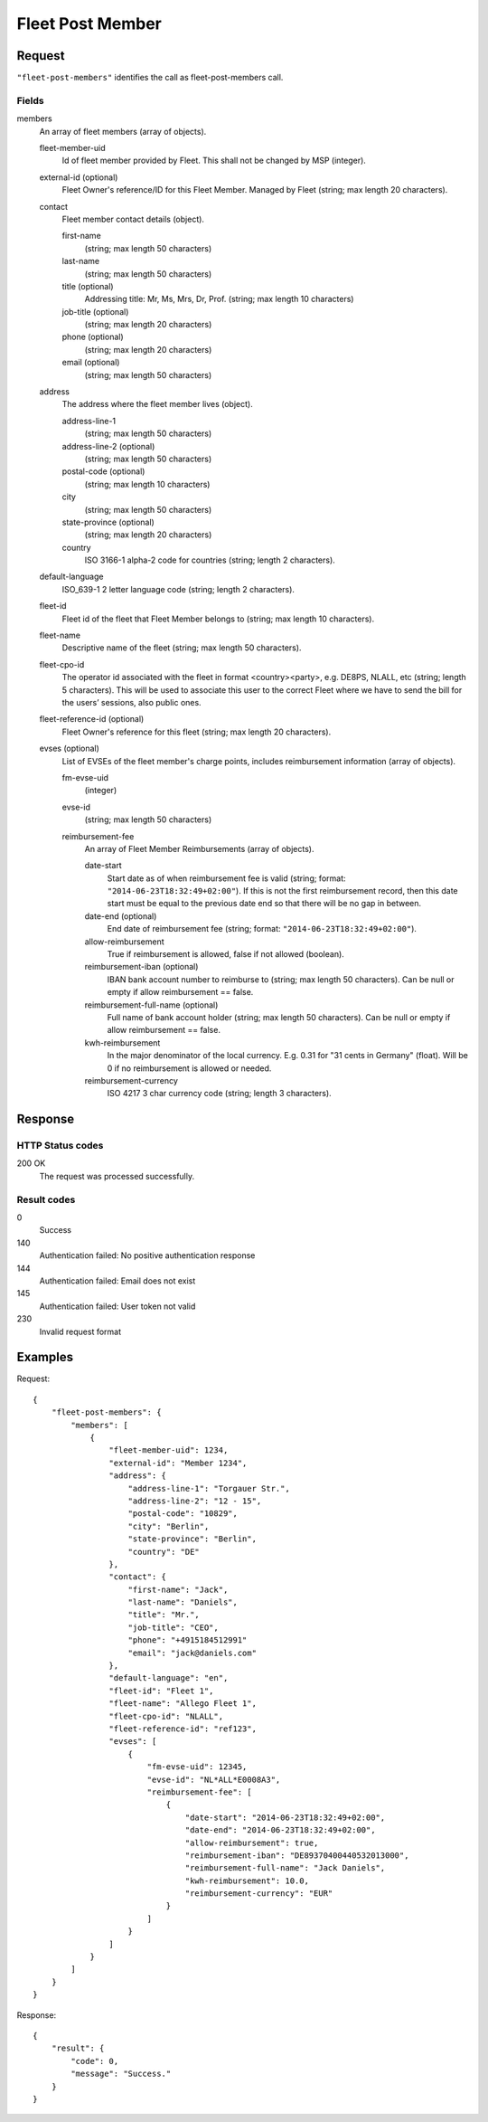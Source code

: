 .. highlight:: js

.. _calls-fleetpostmembers-docs:

Fleet Post Member
=================

Request
-------

``"fleet-post-members"`` identifies the call as fleet-post-members call.

Fields
~~~~~~

members
    An array of fleet members (array of objects).

    fleet-member-uid
        Id of fleet member provided by Fleet. This shall not be changed by MSP (integer).

    external-id (optional)
        Fleet Owner's reference/ID for this Fleet Member. Managed by Fleet (string; max length 20 characters).

    contact
        Fleet member contact details (object).

        first-name
            (string; max length 50 characters)

        last-name
            (string; max length 50 characters)

        title (optional)
            Addressing title: Mr, Ms, Mrs, Dr, Prof. (string; max length 10 characters)

        job-title (optional)
            (string; max length 20 characters)

        phone (optional)
            (string; max length 20 characters)

        email (optional)
            (string; max length 50 characters)

    address
        The address where the fleet member lives (object).

        address-line-1
            (string; max length 50 characters)

        address-line-2 (optional)
            (string; max length 50 characters)

        postal-code (optional)
            (string; max length 10 characters)

        city
            (string; max length 50 characters)

        state-province (optional)
            (string; max length 20 characters)

        country
            ISO 3166-1 alpha-2 code for countries (string; length 2 characters).

    default-language
        ISO_639-1 2 letter language code (string; length 2 characters).

    fleet-id
        Fleet id of the fleet that Fleet Member belongs to (string; max length 10 characters).

    fleet-name
        Descriptive name of the fleet (string; max length 50 characters).

    fleet-cpo-id
        The operator id associated with the fleet in format <country><party>, e.g. DE8PS, NLALL, etc (string; length 5 characters).
        This will be used to associate this user to the correct Fleet where we have to send the bill for the users’ sessions, also public ones.

    fleet-reference-id (optional)
        Fleet Owner's reference for this fleet (string; max length 20 characters).

    evses (optional)
        List of EVSEs of the fleet member's charge points, includes reimbursement information (array of objects).

        fm-evse-uid
            (integer)

        evse-id
            (string; max length 50 characters)

        reimbursement-fee
            An array of Fleet Member Reimbursements (array of objects).

            date-start
                Start date as of when reimbursement fee is valid (string; format: ``"2014-06-23T18:32:49+02:00"``).
                If this is not the first reimbursement record, then this date start must be equal to the previous date end so that there will be no gap in between.

            date-end (optional)
                End date of reimbursement fee (string; format: ``"2014-06-23T18:32:49+02:00"``).

            allow-reimbursement
                True if reimbursement is allowed, false if not allowed (boolean).

            reimbursement-iban (optional)
                IBAN bank account number to reimburse to (string; max length 50 characters).
                Can be null or empty if allow reimbursement == false.

            reimbursement-full-name (optional)
                Full name of bank account holder (string; max length 50 characters).
                Can be null or empty if allow reimbursement == false.

            kwh-reimbursement
                In the major denominator of the local currency. E.g. 0.31 for "31 cents in Germany" (float).
                Will be 0 if no reimbursement is allowed or needed.

            reimbursement-currency
                ISO 4217 3 char currency code (string; length 3 characters).



Response
--------

HTTP Status codes
~~~~~~~~~~~~~~~~~

200 OK
    The request was processed successfully.

Result codes
~~~~~~~~~~~~
0
    Success
140
    Authentication failed: No positive authentication response
144
    Authentication failed: Email does not exist
145
    Authentication failed: User token not valid
230
    Invalid request format

Examples
--------

Request::

    {
        "fleet-post-members": {
            "members": [
                {
                    "fleet-member-uid": 1234,
                    "external-id": "Member 1234",
                    "address": {
                        "address-line-1": "Torgauer Str.",
                        "address-line-2": "12 - 15",
                        "postal-code": "10829",
                        "city": "Berlin",
                        "state-province": "Berlin",
                        "country": "DE"
                    },
                    "contact": {
                        "first-name": "Jack",
                        "last-name": "Daniels",
                        "title": "Mr.",
                        "job-title": "CEO",
                        "phone": "+4915184512991"
                        "email": "jack@daniels.com"
                    },
                    "default-language": "en",
                    "fleet-id": "Fleet 1",
                    "fleet-name": "Allego Fleet 1",
                    "fleet-cpo-id": "NLALL",
                    "fleet-reference-id": "ref123",
                    "evses": [
                        {
                            "fm-evse-uid": 12345,
                            "evse-id": "NL*ALL*E0008A3",
                            "reimbursement-fee": [
                                {
                                    "date-start": "2014-06-23T18:32:49+02:00",
                                    "date-end": "2014-06-23T18:32:49+02:00",
                                    "allow-reimbursement": true,
                                    "reimbursement-iban": "DE89370400440532013000",
                                    "reimbursement-full-name": "Jack Daniels",
                                    "kwh-reimbursement": 10.0,
                                    "reimbursement-currency": "EUR"
                                }
                            ]
                        }
                    ]
                }
            ]
        }
    }

Response::

    {
        "result": {
            "code": 0,
            "message": "Success."
        }
    }
